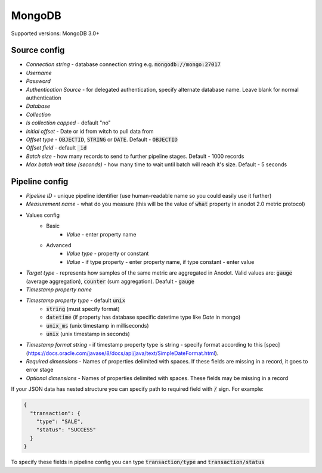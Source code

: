 MongoDB
=======================

Supported versions: MongoDB 3.0+


Source config
-------------
- *Connection string* - database connection string e.g. :code:`mongodb://mongo:27017`
- *Username*
- *Password*
- *Authentication Source* - for delegated authentication, specify alternate database name. Leave blank for normal authentication
- *Database*
- *Collection*
- *Is collection capped* - default "no"
- *Initial offset* - Date or id from witch to pull data from
- *Offset type* - :code:`OBJECTID`, :code:`STRING` or  :code:`DATE`. Default - :code:`OBJECTID`
- *Offset field* - default :code:`_id`
- *Batch size* - how many records to send to further pipeline stages. Default - 1000 records
- *Max batch wait time (seconds)* - how many time to wait until batch will reach it's size. Default - 5 seconds



Pipeline config
---------------
- *Pipeline ID* - unique pipeline identifier (use human-readable name so you could easily use it further)
- *Measurement name* - what do you measure (this will be the value of :code:`what` property in anodot 2.0 metric protocol)
- Values config
    - Basic
        - *Value* - enter property name
    - Advanced
        - *Value type* - property or constant
        - *Value* - if type property - enter property name, if type constant - enter value
- *Target type* - represents how samples of the same metric are aggregated in Anodot. Valid values are: :code:`gauge` (average aggregation), :code:`counter` (sum aggregation). Deafult - :code:`gauge`
- *Timestamp property name*
- *Timestamp property type* - default :code:`unix`
    - :code:`string` (must specify format)
    - :code:`datetime` (if property has database specific datetime type like `Date` in mongo)
    - :code:`unix_ms` (unix timestamp in milliseconds)
    - :code:`unix` (unix timestamp in seconds)
- *Timestamp format string* - if timestamp property type is string - specify format according to this [spec](https://docs.oracle.com/javase/8/docs/api/java/text/SimpleDateFormat.html).
- *Required dimensions* - Names of properties delimited with spaces. If these fields are missing in a record, it goes to error stage
- *Optional dimensions* - Names of properties delimited with spaces. These fields may be missing in a record

If your JSON data has nested structure you can specify path to required field with :code:`/` sign. For example:

.. code-block:: json

    {
      "transaction": {
        "type": "SALE",
        "status": "SUCCESS"
      }
    }

To specify these fields in pipeline config you can type :code:`transaction/type` and :code:`transaction/status`
